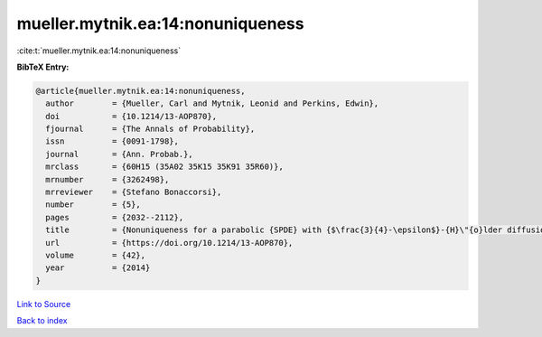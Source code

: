 mueller.mytnik.ea:14:nonuniqueness
==================================

:cite:t:`mueller.mytnik.ea:14:nonuniqueness`

**BibTeX Entry:**

.. code-block:: bibtex

   @article{mueller.mytnik.ea:14:nonuniqueness,
     author        = {Mueller, Carl and Mytnik, Leonid and Perkins, Edwin},
     doi           = {10.1214/13-AOP870},
     fjournal      = {The Annals of Probability},
     issn          = {0091-1798},
     journal       = {Ann. Probab.},
     mrclass       = {60H15 (35A02 35K15 35K91 35R60)},
     mrnumber      = {3262498},
     mrreviewer    = {Stefano Bonaccorsi},
     number        = {5},
     pages         = {2032--2112},
     title         = {Nonuniqueness for a parabolic {SPDE} with {$\frac{3}{4}-\epsilon$}-{H}\"{o}lder diffusion coefficients},
     url           = {https://doi.org/10.1214/13-AOP870},
     volume        = {42},
     year          = {2014}
   }

`Link to Source <https://doi.org/10.1214/13-AOP870},>`_


`Back to index <../By-Cite-Keys.html>`_
